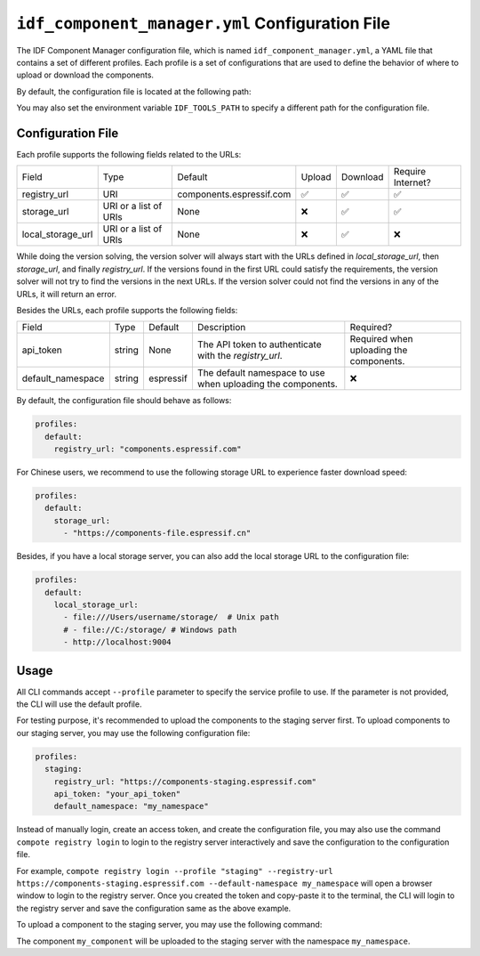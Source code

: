 ##################################################
 ``idf_component_manager.yml`` Configuration File
##################################################

The IDF Component Manager configuration file, which is named ``idf_component_manager.yml``, a YAML file that contains a set of different profiles. Each profile is a set of configurations that are used to define the behavior of where to upload or download the components.

By default, the configuration file is located at the following path:

.. tabs::

   .. group-tab::

      Windows

      C:/Users/YOUR_USERNAME/.espressif

   .. group-tab::

      Unix-like

      $HOME/.espressif

You may also set the environment variable ``IDF_TOOLS_PATH`` to specify a different path for the configuration file.

********************
 Configuration File
********************

Each profile supports the following fields related to the URLs:

.. list-table::

   -  -  Field
      -  Type
      -  Default
      -  Upload
      -  Download
      -  Require Internet?

   -  -  registry_url
      -  URI
      -  components.espressif.com
      -  ✅
      -  ✅
      -  ✅

   -  -  storage_url
      -  URI or a list of URIs
      -  None
      -  ❌
      -  ✅
      -  ✅

   -  -  local_storage_url
      -  URI or a list of URIs
      -  None
      -  ❌
      -  ✅
      -  ❌

While doing the version solving, the version solver will always start with the URLs defined in `local_storage_url`, then `storage_url`, and finally `registry_url`. If the versions found in the first URL could satisfy the requirements, the version solver will not try to find the versions in the next URLs. If the version solver could not find the versions in any of the URLs, it will return an error.

Besides the URLs, each profile supports the following fields:

.. list-table::

   -  -  Field
      -  Type
      -  Default
      -  Description
      -  Required?

   -  -  api_token
      -  string
      -  None
      -  The API token to authenticate with the `registry_url`.
      -  Required when uploading the components.

   -  -  default_namespace
      -  string
      -  espressif
      -  The default namespace to use when uploading the components.
      -  ❌

By default, the configuration file should behave as follows:

.. code:: yaml

   profiles:
     default:
       registry_url: "components.espressif.com"

For Chinese users, we recommend to use the following storage URL to experience faster download speed:

.. code:: yaml

   profiles:
     default:
       storage_url:
         - "https://components-file.espressif.cn"

Besides, if you have a local storage server, you can also add the local storage URL to the configuration file:

.. code:: yaml

   profiles:
     default:
       local_storage_url:
         - file:///Users/username/storage/  # Unix path
         # - file://C:/storage/ # Windows path
         - http://localhost:9004

*******
 Usage
*******

All CLI commands accept ``--profile`` parameter to specify the service profile to use. If the parameter is not provided, the CLI will use the default profile.

For testing purpose, it's recommended to upload the components to the staging server first. To upload components to our staging server, you may use the following configuration file:

.. code:: yaml

   profiles:
     staging:
       registry_url: "https://components-staging.espressif.com"
       api_token: "your_api_token"
       default_namespace: "my_namespace"

Instead of manually login, create an access token, and create the configuration file, you may also use the command ``compote registry login`` to login to the registry server interactively and save the configuration to the configuration file.

For example, ``compote registry login --profile "staging" --registry-url https://components-staging.espressif.com --default-namespace my_namespace`` will open a browser window to login to the registry server. Once you created the token and copy-paste it to the terminal, the CLI will login to the registry server and save the configuration same as the above example.

To upload a component to the staging server, you may use the following command:

.. tabs::

   .. group-tab::

      ``compote``

      .. code:: shell

         compote component upload --profile=staging --name test_cmp

   .. group-tab::

      ``idf.py`` (deprecated)

      .. code:: shell

         idf.py upload-component --profile=staging --name test_cmp

The component ``my_component`` will be uploaded to the staging server with the namespace ``my_namespace``.
